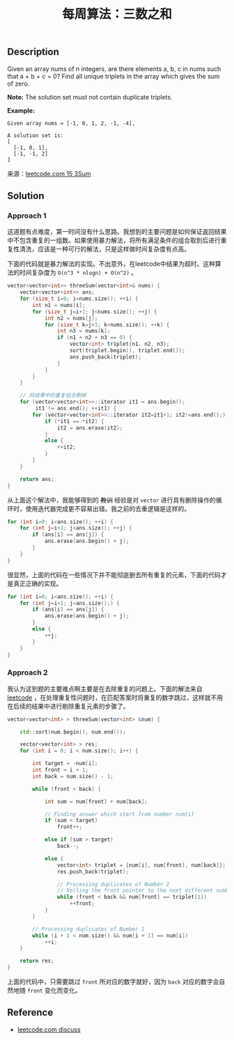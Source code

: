 #+BEGIN_COMMENT
.. title: 每周算法：三数之和
.. slug: algorithm-weekly-three-sum
.. date: 2018-09-10 16:14:02 UTC+08:00
.. tags: leetcode, algorithm
.. category: algorithm
.. link: https://leetcode.com/problems/3sum/description/
.. description:
.. type: text
#+END_COMMENT

#+TITLE: 每周算法：三数之和
** Description
Given an array nums of n integers, are there elements a, b, c in nums such that a + b + c = 0? Find all unique triplets in the array which gives the sum of zero.

*Note:*
The solution set must not contain duplicate triplets.

*Example:*
#+BEGIN_EXAMPLE
Given array nums = [-1, 0, 1, 2, -1, -4],

A solution set is:
[
  [-1, 0, 1],
  [-1, -1, 2]
]
#+END_EXAMPLE

来源：[[https://leetcode.com/problems/3sum/description/][leetcode.com 15 3Sum]]

** Solution
*** Approach 1
这道题有点难度，第一时间没有什么思路。我想到的主要问题是如何保证返回结果中不包含重复的一组数。如果使用暴力解法，将所有满足条件的组合取到后进行重复性清洗，应该是一种可行的解法，只是这样做时间复杂度有点高。

下面的代码就是暴力解法的实现。不出意外，在leetcode中结果为超时。这种算法的时间复杂度为 =O(n^3 * nlogn) + O(n^2)= 。
#+BEGIN_SRC cpp
vector<vector<int>> threeSum(vector<int>& nums) {
    vector<vector<int>> ans;
    for (size_t i=0; i<nums.size(); ++i) {
        int n1 = nums[i];
        for (size_t j=i+1; j<nums.size(); ++j) {
            int n2 = nums[j];
            for (size_t k=j+1; k<nums.size(); ++k) {
                int n3 = nums[k];
                if (n1 + n2 + n3 == 0) {
                    vector<int> triplet{n1, n2, n3};
                    sort(triplet.begin(), triplet.end());
                    ans.push_back(triplet);
                }
            }
        }
    }

    // 将结果中的重复组合删掉
    for (vector<vector<int>>::iterator it1 = ans.begin();
         it1 != ans.end(); ++it1) {
        for (vector<vector<int>>::iterator it2=it1+1; it2!=ans.end();) {
            if (*it1 == *it2) {
                it2 = ans.erase(it2);
            }
            else {
                ++it2;
            }
        }
    }

    return ans;
}
#+END_SRC
从上面这个解法中，我能够得到的 +教训+ 经验是对 =vector= 进行具有删除操作的循环时，使用迭代器完成更不容易出错。我之前的去重逻辑是这样的。
#+BEGIN_SRC cpp
for (int i=0; i<ans.size(); ++i) {
    for (int j=i+1; j<ans.size(); ++j) {
        if (ans[i] == ans[j]) {
            ans.erase(ans.begin() + j);
        }
    }
}
#+END_SRC
很显然，上面的代码在一些情况下并不能彻底删去所有重复的元素，下面的代码才是真正正确的实现。
#+BEGIN_SRC cpp
for (int i=0; i<ans.size(); ++i) {
    for (int j=i+1; j<ans.size();) {
        if (ans[i] == ans[j]) {
            ans.erase(ans.begin() + j);
        }
        else {
            ++j;
        }
    }
}
#+END_SRC

*** Approach 2

我认为这到题的主要难点啊主要是在去除重复的问题上。下面的解法来自 [[https://leetcode.com/problems/3sum/discuss/7402/Share-my-AC-C++-solution-around-50ms-O(N*N)-with-explanation-and-comments][leetcode]] ，在处理重复性问题时，在匹配答案时将重复的数字跳过，这样就不用在后续的结果中进行剔除重复元素的步骤了。

#+BEGIN_SRC cpp
vector<vector<int> > threeSum(vector<int> &num) {

    std::sort(num.begin(), num.end());

    vector<vector<int> > res;
    for (int i = 0; i < num.size(); i++) {

        int target = -num[i];
        int front = i + 1;
        int back = num.size() - 1;

        while (front < back) {

            int sum = num[front] + num[back];

            // Finding answer which start from number num[i]
            if (sum < target)
                front++;

            else if (sum > target)
                back--;

            else {
                vector<int> triplet = {num[i], num[front], num[back]};
                res.push_back(triplet);

                // Processing duplicates of Number 2
                // Rolling the front pointer to the next different number forwards
                while (front < back && num[front] == triplet[1])
                    ++front;
            }
        }

        // Processing duplicates of Number 1
        while (i + 1 < num.size() && num[i + 1] == num[i])
            ++i;
    }

    return res;
}
#+END_SRC

上面的代码中，只需要跳过 =front= 所对应的数字就好，因为 =back= 对应的数字会自然地随 =front= 变化而变化。


** Reference
- [[https://leetcode.com/problems/3sum/discuss/7402/Share-my-AC-C++-solution-around-50ms-O(N*N)-with-explanation-and-comments][leetcode.com discuss]]

